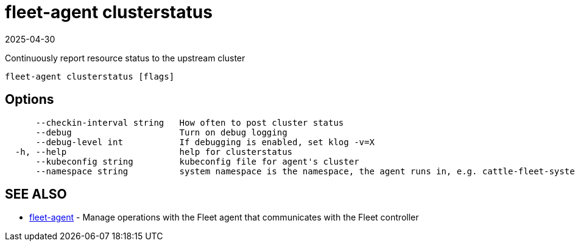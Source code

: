 = fleet-agent clusterstatus
:revdate: 2025-04-30
:page-revdate: {revdate}

Continuously report resource status to the upstream cluster

----
fleet-agent clusterstatus [flags]
----

== Options

----
      --checkin-interval string   How often to post cluster status
      --debug                     Turn on debug logging
      --debug-level int           If debugging is enabled, set klog -v=X
  -h, --help                      help for clusterstatus
      --kubeconfig string         kubeconfig file for agent's cluster
      --namespace string          system namespace is the namespace, the agent runs in, e.g. cattle-fleet-system
----

== SEE ALSO

* xref:./fleet-agent.adoc[fleet-agent]	 - Manage operations with the Fleet agent that communicates with the Fleet controller
